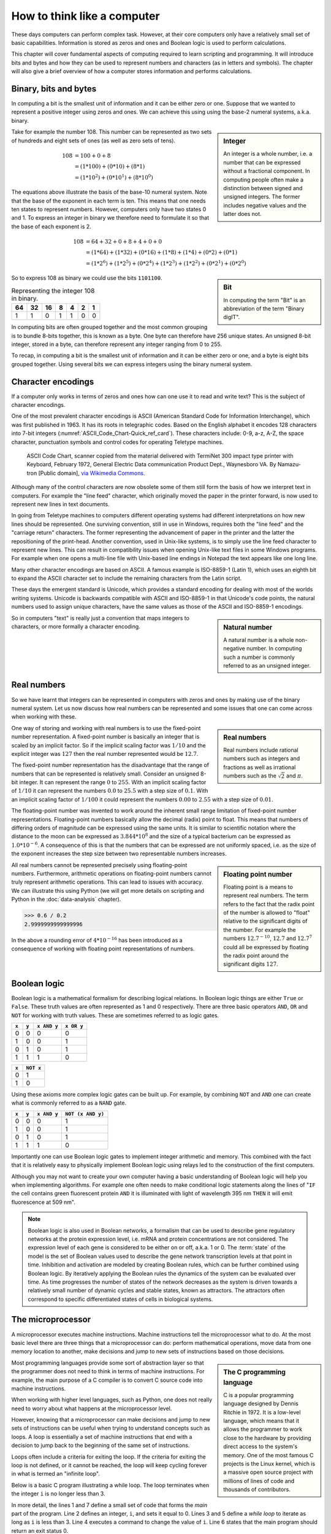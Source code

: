 How to think like a computer
============================

These days computers can perform complex task. However, at their core computers
only have a relatively small set of basic capabilities. Information is stored as
zeros and ones and Boolean logic is used to perform calculations.

This chapter will cover fundamental aspects of computing required to learn
scripting and programming. It will introduce bits and bytes and how they can be
used to represent numbers and characters (as in letters and symbols). The
chapter will also give a brief overview of how a computer stores information
and performs calculations.


Binary, bits and bytes
----------------------

In computing a bit is the smallest unit of information and it can be either
zero or one. Suppose that we wanted to represent a positive integer using
zeros and ones. We can achieve this using using the base-2 numeral systems,
a.k.a. binary.

.. sidebar:: Integer

   An integer is a whole number, i.e. a number that can be expressed without a
   fractional component. In computing people often make a distinction between
   signed and unsigned integers. The former includes negative values and the
   latter does not.


Take for example the number 108. This number can be represented as two sets
of hundreds and eight sets of ones (as well as zero sets of tens).

.. math::

    108 &= 100 + 0 + 8 \\
        &= (1*100) + (0 * 10) + (8 * 1) \\
        &= (1 * 10^2) + (0 * 10^1) + (8 * 10^0)

The equations above illustrate the basis of the base-10 numeral system. Note
that the base of the exponent in each term is ten. This means that one needs
ten states to represent numbers. However, computers only have two states 0 and
1. To express an integer in binary we therefore need to formulate it so that
the base of each exponent is 2.

.. math::

    108 &= 64 + 32 + 0 + 8 + 4 + 0 + 0 \\
        &=  (1*64) + (1*32) + (0*16) + (1*8) + (1*4) + (0*2) + (0*1)  \\
        &=  (1 * 2^6) + (1 * 2^5) + (0 * 2^4) + (1 * 2^3) + (1 * 2^2) + (0 * 2^1) + (0 * 2^0)

.. sidebar:: Bit

    In computing the term "Bit" is an abbreviation of the term "Binary digIT".

So to express 108 as binary we could use the bits ``1101100``.

.. table:: Representing the integer 108 in binary.

    == == == = = = =
    64 32 16 8 4 2 1
    == == == = = = =
    1  1  0  1 1 0 0
    == == == = = = =

In computing bits are often grouped together and the most common grouping is to
bundle 8-bits together, this is known as a byte. One byte can therefore have
256 unique states. An unsigned 8-bit integer, stored in a byte, can therefore
represent any integer ranging from 0 to 255.

To recap, in computing a bit is the smallest unit of information and it can be
either zero or one, and a byte is eight bits grouped together. Using several
bits we can express integers using the binary numeral system.

Character encodings
-------------------

If a computer only works in terms of zeros and ones how can one use it to read
and write text? This is the subject of character encodings.

One of the most prevalent character encodings is ASCII (American Standard Code
for Information Interchange), which was first published in 1963. It has its roots in
telegraphic codes. Based on the English alphabet it encodes 128 characters
into 7-bit integers (:numref:`ASCII_Code_Chart-Quick_ref_card`). These
characters include: 0-9, a-z, A-Z, the space character, punctuation symbols and
control codes for operating Teletype machines.

.. _ASCII_Code_Chart-Quick_ref_card:
.. figure:: images/ASCII_Code_Chart-Quick_ref_card.png
   :alt: ASII code chart quick reference card.

   ASCII Code Chart, scanner copied from the material delivered with TermiNet
   300 impact type printer with Keyboard, February 1972, General Electric Data
   communication Product Dept., Waynesboro VA. By Namazu-tron [Public domain],
   `via Wikimedia Commons
   <https://commons.wikimedia.org/wiki/File%3AASCII_Code_Chart-Quick_ref_card.png>`_.

Although many of the control characters are now obsolete some of them still form
the basis of how we interpret text in computers. For example the "line feed" character,
which originally moved the paper in the printer forward, is now used to
represent new lines in text documents.

In going from Teletype machines to computers different operating systems had
different interpretations on how new lines should be represented. One surviving
convention, still in use in Windows, requires both the "line feed" and the
"carriage return" characters. The former representing the advancement of paper
in the printer and the latter the repositioning of the print-head. Another
convention, used in Unix-like systems, is to simply use the line feed
character to represent new lines. This can result in compatibility issues when
opening Unix-like text files in some Windows programs. For example when one
opens a multi-line file with Unix-based line endings in Notepad the text appears
like one long line.

Many other character encodings are based on ASCII. A famous example is
ISO-8859-1 (Latin 1), which uses an eighth bit to expand the ASCII character set
to include the remaining characters from the Latin script.

These days the emergent standard is Unicode, which provides a standard encoding
for dealing with most of the worlds writing systems. Unicode is backwards compatible
with ASCII and ISO-8859-1 in that Unicode's code points, the natural numbers used to
assign unique characters, have the same values as those of the ASCII and
ISO-8859-1 encodings.

.. sidebar:: Natural number

   A natural number is a whole non-negative number. In computing such a number
   is commonly referred to as an unsigned integer.

So in computers "text" is really just a convention that maps integers to
characters, or more formally a character encoding.


Real numbers
------------

So we have learnt that integers can be represented in computers with zeros and
ones by making use of the binary numeral system. Let us now discuss how real
numbers can be represented and some issues that one can come across when working
with these.

.. sidebar:: Real numbers

   Real numbers include rational numbers such as integers and fractions as well
   as irrational numbers such as the :math:`\sqrt{2}` and :math:`\pi`.

One way of storing and working with real numbers is to use the fixed-point number
representation. A fixed-point number is basically an integer that is scaled by an
implicit factor. So if the implicit scaling factor was :math:`1/10` and the
explicit integer was :math:`127` then the real number represented would be
:math:`12.7`.

The fixed-point number representation has the disadvantage that the range of
numbers that can be represented is relatively small. Consider an unsigned 8-bit
integer. It can represent the range :math:`0` to :math:`255`. With an implicit
scaling factor of :math:`1/10` it can represent the numbers :math:`0.0` to
:math:`25.5` with a step size of :math:`0.1`. With an implicit scaling factor
of :math:`1/100` it could represent the numbers :math:`0.00` to :math:`2.55`
with a step size of :math:`0.01`.

The floating-point number was invented to work around the inherent small range
limitation of fixed-point number representations.  Floating-point numbers
basically allow the decimal (radix) point to float.  This means that numbers of
differing orders of magnitude can be expressed using the same units. It is
similar to scientific notation where the distance to the moon can be
expressed as :math:`3.844 * 10^8` and the size of a typical bacterium can be
expressed as :math:`1.0 * 10^{-6}`. A consequence of this is that the numbers
that can be expressed are not uniformly spaced, i.e. as the size of the
exponent increases the step size between two representable numbers increases.

.. sidebar:: Floating point number

    Floating point is a means to represent real numbers. The term refers to the
    fact that the radix point of the number is allowed to "float" relative to
    the significant digits of the number. For example the numbers
    :math:`12.7^{-10}`, :math:`12.7` and :math:`12.7^7` could all be expressed
    by floating the radix point around the significant digits :math:`127`.

All real numbers cannot be represented precisely using floating-point numbers.
Furthermore, arithmetic operations on floating-point numbers cannot truly
represent arithmetic operations. This can lead to issues with accuracy. We can
illustrate this using Python (we will get more details on scripting and Python
in the :doc:`data-analysis` chapter).

.. code-block:: python

    >>> 0.6 / 0.2
    2.9999999999999996

In the above a rounding error of :math:`4 * 10^{-16}` has been introduced as
a consequence of working with floating point representations of numbers.


Boolean logic
-------------

Boolean logic is a mathematical formalism for describing logical relations.
In Boolean logic things are either ``True`` or ``False``. These truth values
are often represented as 1 and 0 respectively.
There are three basic operators ``AND``, ``OR`` and ``NOT`` for working with
truth values. These are sometimes referred to as logic gates.

=====  =====  ===========  ==========
``x``  ``y``  ``x AND y``  ``x OR y``
=====  =====  ===========  ==========
  0      0         0           0
  1      0         0           1
  0      1         0           1
  1      1         1           0
=====  =====  ===========  ==========

=====  =========
``x``  ``NOT x`` 
=====  =========
  0        1  
  1        0  
=====  =========

Using these axioms more complex logic gates can be built up. For example, by
combining ``NOT`` and ``AND`` one can create what is commonly referred to as
a ``NAND`` gate.

=====  =====  ===========  =================
``x``  ``y``  ``x AND y``  ``NOT (x AND y)``
=====  =====  ===========  =================
  0      0         0           1
  1      0         0           1
  0      1         0           1
  1      1         1           0
=====  =====  ===========  =================

Importantly one can use Boolean logic gates to implement integer arithmetic
and memory. This combined with the fact that it is relatively easy to
physically implement Boolean logic using relays led to the construction of
the first computers.

Although you may not want to create your own computer having a basic
understanding of Boolean logic will help you when implementing algorithms. For
example one often needs to make conditional logic statements along the lines of
"``IF`` the cell contains green fluorescent protein ``AND`` it is illuminated
with light of wavelength 395 nm ``THEN`` it will emit fluorescence at 509 nm".

.. note:: Boolean logic is also used in Boolean networks, a formalism that can
          be used to describe gene regulatory networks at the protein
          expression level, i.e.  mRNA and protein concentrations are not
          considered. The expression level of each gene is considered to be
          either on or off, a.k.a.  1 or 0. The :term:`state` of the model is
          the set of Boolean values used to describe the gene network
          transcription levels at that point in time. Inhibition and activation are
          modeled by creating Boolean rules, which can be further combined using
          Boolean logic. By iteratively applying the Boolean rules the dynamics
          of the system can be evaluated over time. As time progresses the
          number of states of the network decreases as the system is driven
          towards a relatively small number of dynamic cycles and stable
          states, known as attractors. The attractors often correspond to
          specific differentiated states of cells in biological systems.
          



The microprocessor
------------------

A microprocessor executes machine instructions. Machine instructions tell the
microprocessor what to do.  At the most basic level there are three things that
a microprocessor can do: perform mathematical operations, move data from one
memory location to another, make decisions and jump to new sets of instructions
based on those decisions.

.. sidebar:: The C programming language

   C is a popular programming language designed by Dennis Ritchie in 1972.
   It is a low-level language, which means that it allows the programmer to
   work close to the hardware by providing direct access to the system's memory.
   One of the most famous C projects is the Linux kernel, which is a massive open
   source project with millions of lines of code and thousands of contributors.

Most programming languages provide some sort of abstraction layer so that the
programmer does not need to think in terms of machine instructions. For example,
the main purpose of a C compiler is to convert C source code into machine
instructions.

When working with higher level languages, such as Python, one does not really need
to worry about what happens at the microprocessor level.

However, knowing that a microprocessor can make decisions and jump to new sets
of instructions can be useful when trying to understand concepts such as
loops. A loop is essentially a set of machine instructions that end with a
decision to jump back to the beginning of the same set of instructions.

Loops often include a criteria for exiting the loop. If the criteria for
exiting the loop is not defined, or it cannot be reached, the loop will keep
cycling forever in what is termed an "infinite loop".

Below is a basic C program illustrating a while loop. The loop terminates when
the integer ``i`` is no longer less than 3.

.. code-block:: C
   :linenos:

   int main () {
      int i = 0;
      while( i < 3 ) {
         i = i + 1;
      }
      return 0;
   }

In more detail, the lines 1 and 7 define a small set of code that forms the
*main* part of the program. Line 2 defines an integer, ``i``, and sets it equal
to 0. Lines 3 and 5 define a *while loop* to iterate as long as ``i`` is less
than 3. Line 4 executes a command to change the value of ``i``. Line 6 states
that the main program should return an exit status 0.

.. sidebar:: What the exit status of a program?

    The exit status of a program is a means for the program to state if it
    was terminated normally or abnormally. The exit status :math:`0` means that the
    program ended normally. Any other exit status means that the program
    was terminated abnormally.



Computer memory
---------------

Computer memory comes in different forms with different characteristics. The
hard drive of a computer is a type of memory where data can be stored
permanently. RAM (Random Access Memory) is a type of memory where data is
volatile, i.e. it is not retained when the machine reboots. A less well known
type of memory is the registry, which resides in the CPU (Central Processing
Unit). Being physically close to the CPU means that reading and writing of data
to the registry is very fast. Other important characteristics of computer
memory include the its size and cost. Below is a table summarising these
characteristics.

=========  =========  ==============  ==============  ========
Location   Speed      Size            Cost            Volatile
=========  =========  ==============  ==============  ========
Registry   Very fast  Very small      Very expensive  Yes
RAM        Fast       Small/Moderate  Expensive       Yes
Hard disk  Slow       Very large      Cheap           No
=========  =========  ==============  ==============  ========

One could liken these types of storage to different cooling devices in the lab.
The minus 80 freezer is large and represents a way to store DNA plasmids and
primers persistently. When preparing for a cloning experiment one may get
samples of plasmids and primers and store them in the fridge in the lab for
easy access. However, although the lab fridge provides easy access it does not
present a permanent storage solution. Finally, when performing the cloning
experiment one takes the samples out of the fridge and places them in an
ice-bucket. The ice-bucket is a "working storage" solution to which one can
have very fast access.  In the example above the minus 80 freezer represents
the hard disk, the lab fridge represents RAM and the ice bucket represents the
registry.

If one is working with really large data sets the main bottleneck in the
processing pipeline can be reading data from and writing data to memory.
This is known as being :term:`I/O` (input/output) bound.


Key concepts
------------

- A bit is the smallest piece of data that can be stored in a computer, it can
  be set to either zero or one
- A byte is 8-bits
- An unsigned 8-bit integer can represent any of the integers between 0 and 255
- A character encoding maps characters to integers, common character encodings
  include ASCII and Unicode
- Real numbers tend to be handled using floating-point representation
- There are some inherent limitations when working with floating-point numbers
  which can lead to issues with accuracy
- Boolean logic is one of the main tools employed by the computer to do work
  and to store data
- A microprocessor executes machine instructions
- Machine instructions can tell the microprocessor to perform mathematical
  operations, move data around and to make decisions to jump to new sets of
  machine instructions
- The hard disk, RAM and the register are different types of memory with
  different characteristics
- Processes that spend most of their time reading and writing data are said to
  be :term:`I/O` bound
